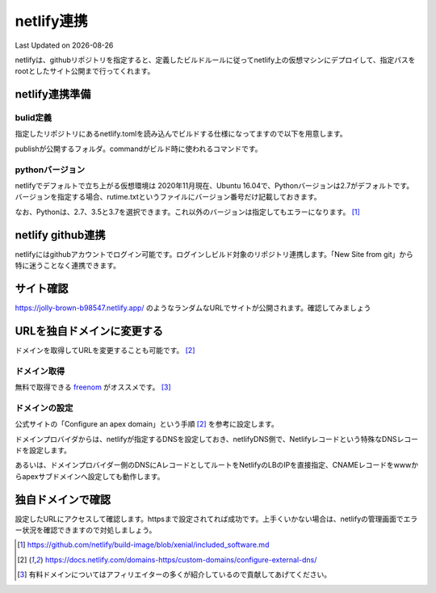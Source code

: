 ********************************
netlify連携
********************************
Last Updated on |date|

netlifyは、githubリポジトリを指定すると、定義したビルドルールに従ってnetlify上の仮想マシンにデプロイして、指定パスをrootとしたサイト公開まで行ってくれます。

netlify連携準備
===================
bulid定義
-------------------
指定したリポジトリにあるnetlify.tomlを読み込んでビルドする仕様になってますので以下を用意します。

.. code-block:: toml
  :caption: netlify.toml
  :linenos:

  [build]
    publish = "docs/_build/ja"
    command = "sphinx-build docs/ docs/_build/ja"

publishが公開するフォルダ。commandがビルド時に使われるコマンドです。

pythonバージョン
-------------------
netlifyでデフォルトで立ち上がる仮想環境は 2020年11月現在、Ubuntu 16.04で、Pythonバージョンは2.7がデフォルトです。バージョンを指定する場合、rutime.txtというファイルにバージョン番号だけ記載しておきます。

.. code-block:: shell
  :caption: runtime.txt
  :linenos:

  3.7

なお、Pythonは、2.7、3.5と3.7を選択できます。これ以外のバージョンは指定してもエラーになります。 [#version]_

netlify github連携
==============================
netlifyにはgithubアカウントでログイン可能です。ログインしビルド対象のリポジトリ連携します。「New Site from git」から特に迷うことなく連携できます。

サイト確認
==============
https://jolly-brown-b98547.netlify.app/ のようなランダムなURLでサイトが公開されます。確認してみましょう

URLを独自ドメインに変更する
===========================================
ドメインを取得してURLを変更することも可能です。 [#dns]_

ドメイン取得
-----------------
無料で取得できる `freenom`_ がオススメです。 [#domain]_

ドメインの設定
--------------------
公式サイトの「Configure an apex domain」という手順 [#dns]_ を参考に設定します。

ドメインプロバイダからは、netlifyが指定するDNSを設定しておき、netlifyDNS側で、Netlifyレコードという特殊なDNSレコードを設定します。

あるいは、ドメインプロバイダー側のDNSにAレコードとしてルートをNetlifyのLBのIPを直接指定、CNAMEレコードをwwwからapexサブドメインへ設定しても動作します。

独自ドメインで確認
=======================
設定したURLにアクセスして確認します。httpsまで設定されてれば成功です。上手くいかない場合は、netlifyの管理画面でエラー状況を確認できますので対処しましょう。


.. _freenom: https://www.freenom.com/ja/index.html

.. [#version] https://github.com/netlify/build-image/blob/xenial/included_software.md

.. [#dns] https://docs.netlify.com/domains-https/custom-domains/configure-external-dns/

.. [#domain]  有料ドメインについてはアフィリエイターの多くが紹介しているので貢献してあげてください。

.. |date| date::